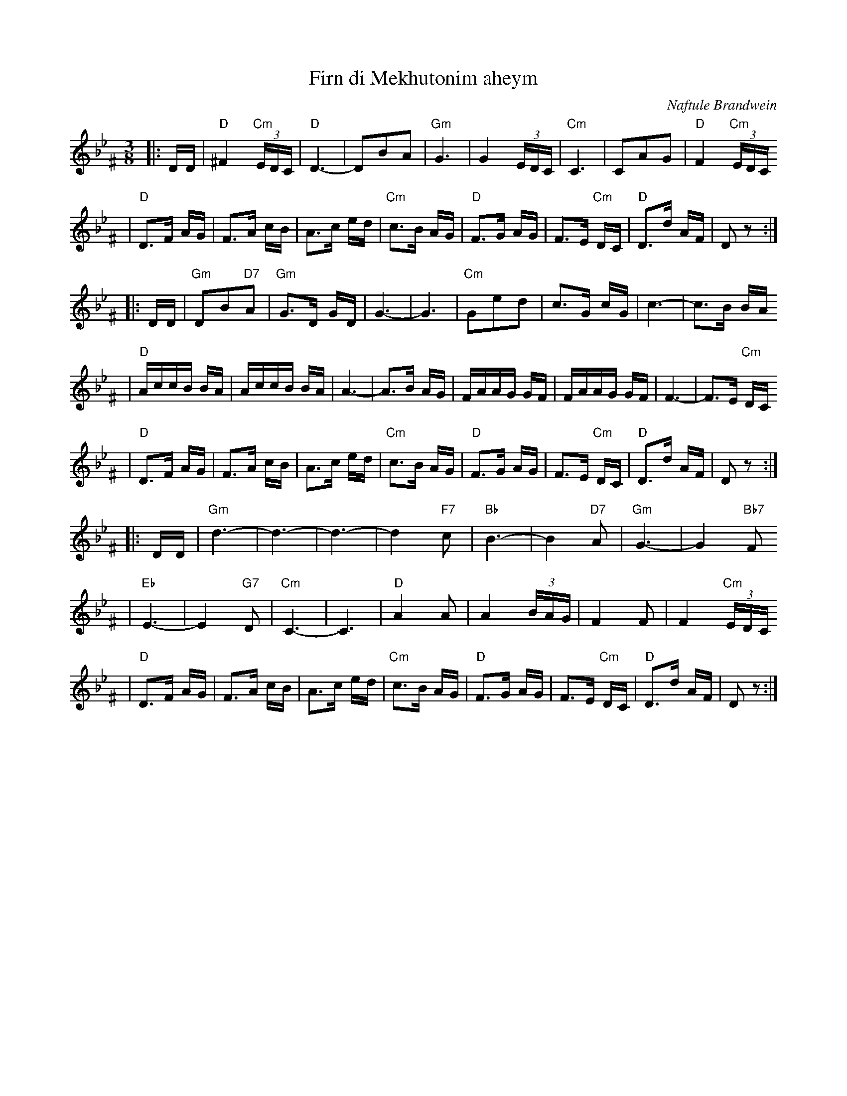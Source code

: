 X: 219
T: Firn di Mekhutonim aheym
R: horra
O: Naftule Brandwein
D: Naftule Brandwein 1923
B: The Compleat Klezmer p.44
Z: John Chambers <jc:trillian.mit.edu> http://trillian.mit.edu/~jc/music/
M: 3/8
L: 1/16
%Q: 3/8=60
K: DPhr^F
%%MIDI gchord fcc
|: DD \
| "D"^F4 "Cm"(3EDC | "D"D6- | D2B2A2 | "Gm"G6 \
| G4 (3EDC | "Cm"C6 | C2A2G2 | "D"F4 "Cm"(3EDC
| "D"D3F AG | F3A cB | A3c ed | "Cm"c3B AG \
| "D"F3G AG | F3E "Cm"DC | "D"D3d AF | D2z2 :|
|: DD \
| "Gm"D2B2"D7"A2 | "Gm"G3D GD | G6- | G6 \
| "Cm"G2e2d2 | c3G cG | c6- | c3B BA
| "D"AccB BA | AccB BA | A6- | A3B AG \
| FAAG GF | FAAG GF | F6- | F3E "Cm"DC
| "D"D3F AG | F3A cB | A3c ed | "Cm"c3B AG \
| "D"F3G AG | F3E "Cm"DC | "D"D3d AF | D2z2 :|
|: DD \
| "Gm"d6- | d6- | d6- | d4 "F7"c2 \
| "Bb"B6- | B4 "D7"A2 | "Gm"G6- | G4 "Bb7"F2
| "Eb"E6- | E4 "G7"D2 | "Cm"C6- | C6 \
| "D"A4 A2 | A4 (3BAG | F4 F2 | F4 "Cm"(3EDC
| "D"D3F AG | F3A cB | A3c ed | "Cm"c3B AG \
| "D"F3G AG | F3E "Cm"DC | "D"D3d AF | D2z2 :|
